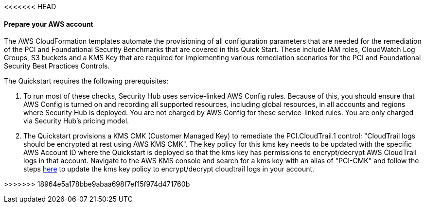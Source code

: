 <<<<<<< HEAD
// If no preparation is required, remove all content from here

==== Prepare your AWS account

The AWS CloudFormation templates automate the provisioning of all configuration parameters that are needed for the remediation of the PCI and Foundational Security Benchmarks that are covered in this Quick Start. These include IAM roles, CloudWatch Log Groups, S3 buckets and a KMS Key that are required for implementing various remediation scenarios for the PCI and Foundational Security Best Practices Controls.

The Quickstart requires the following prerequisites:

[start=1]
. To run most of these checks, Security Hub uses service-linked AWS Config rules. Because of this, you should ensure that AWS Config is turned on and recording all supported resources, including global resources, in all accounts and regions where Security Hub is deployed. You are not charged by AWS Config for these service-linked rules. You are only charged via Security Hub’s pricing model.

. The Quickstart provisions a KMS CMK (Customer Managed Key) to remediate the PCI.CloudTrail.1 control: "CloudTrail logs should be encrypted at rest using AWS KMS CMK". The key policy for this kms key needs to be updated with the specific AWS Account ID where the Quickstart is deployed so that the kms key has permissions to encrypt/decrypt AWS CloudTrail logs in that account. Navigate to the AWS KMS console and search for a kms key with an alias of "PCI-CMK" and follow the steps link:https://docs.aws.amazon.com/awscloudtrail/latest/userguide/create-kms-key-policy-for-cloudtrail.html#create-kms-key-policy-for-cloudtrail-policy-sections[here] to update the kms key policy to encrypt/decrypt cloudtrail logs in your account.




 
=======
// // If no preperation is required, remove all content from here
//
// ==== Prepare your AWS account
//
// _Describe any setup required in the AWS account prior to template launch_
//
// ==== Prepare your {partner-company-name} account
//
// _Describe any setup required in the partner portal/account prior to template launch_
//
// ==== Prepare for the deployment
//
// _Describe any preparation required to complete the product build, such as obtaining licenses or placing files in S3_
>>>>>>> 18964e5a178bbe9abaa698f7ef15f974d471760b
